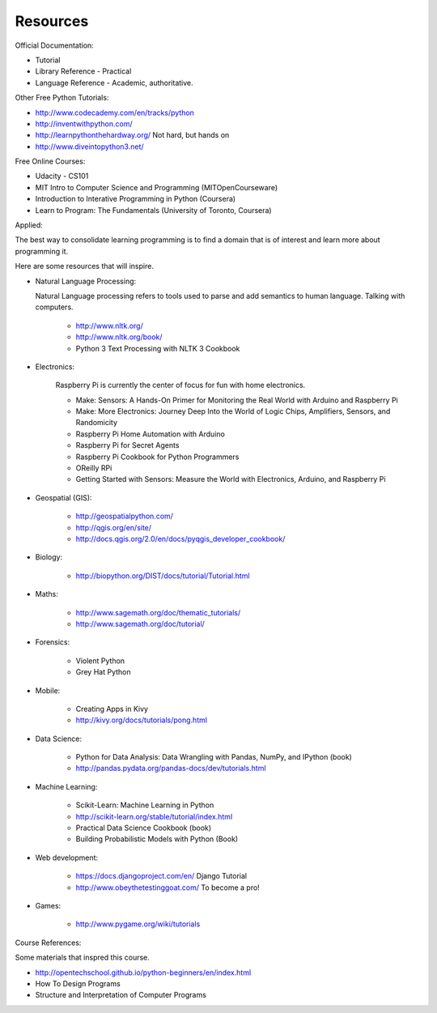 Resources
*********

Official Documentation:

* Tutorial
* Library Reference - Practical
* Language Reference - Academic, authoritative.

Other Free Python Tutorials:

* http://www.codecademy.com/en/tracks/python
* http://inventwithpython.com/
* http://learnpythonthehardway.org/ Not hard, but hands on 
* http://www.diveintopython3.net/

Free Online Courses:

* Udacity - CS101
* MIT Intro to Computer Science and Programming (MITOpenCourseware)
* Introduction to Interative Programming in Python (Coursera)
* Learn to Program: The Fundamentals (University of Toronto, Coursera)


Applied:

The best way to consolidate learning programming is to find a domain that is of
interest and learn more about programming it.

Here are some resources that will inspire.


* Natural Language Processing:

  Natural Language processing refers to tools used to parse and add semantics
  to human language. Talking with computers.

    * http://www.nltk.org/ 
    * http://www.nltk.org/book/
    * Python 3 Text Processing with NLTK 3 Cookbook

* Electronics:

    Raspberry Pi is currently the center of focus for fun with home electronics.

    * Make: Sensors: A Hands-On Primer for Monitoring the Real World with Arduino and Raspberry Pi
    * Make: More Electronics: Journey Deep Into the World of Logic Chips, Amplifiers, Sensors, and Randomicity
    * Raspberry Pi Home Automation with Arduino
    * Raspberry Pi for Secret Agents 
    * Raspberry Pi Cookbook for Python Programmers 
    * OReilly RPi
    * Getting Started with Sensors: Measure the World with Electronics, Arduino, and Raspberry Pi 

* Geospatial (GIS):

    * http://geospatialpython.com/
    * http://qgis.org/en/site/
    * http://docs.qgis.org/2.0/en/docs/pyqgis_developer_cookbook/

* Biology:

    * http://biopython.org/DIST/docs/tutorial/Tutorial.html

* Maths:

    * http://www.sagemath.org/doc/thematic_tutorials/
    * http://www.sagemath.org/doc/tutorial/

* Forensics:

    * Violent Python
    * Grey Hat Python

* Mobile:

    * Creating Apps in Kivy
    * http://kivy.org/docs/tutorials/pong.html

* Data Science:

    * Python for Data Analysis: Data Wrangling with Pandas, NumPy, and IPython
      (book)
    * http://pandas.pydata.org/pandas-docs/dev/tutorials.html

* Machine Learning:

    * Scikit-Learn: Machine Learning in Python
    * http://scikit-learn.org/stable/tutorial/index.html
    * Practical Data Science Cookbook (book)
    * Building Probabilistic Models with Python (Book)

* Web development:

    * https://docs.djangoproject.com/en/ Django Tutorial
    * http://www.obeythetestinggoat.com/ To become a pro!

* Games:

    * http://www.pygame.org/wiki/tutorials


Course References:

Some materials that inspred this course.

* http://opentechschool.github.io/python-beginners/en/index.html
* How To Design Programs
* Structure and Interpretation of Computer Programs
